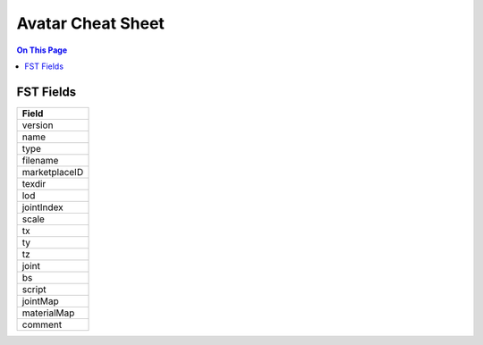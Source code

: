 ###################
Avatar Cheat Sheet
###################

.. contents:: On This Page
    :depth: 2

-----------
FST Fields
-----------

+---------------+
| Field         |
+===============+
| version       |
+---------------+
| name          |
+---------------+
| type          |
+---------------+
| filename      |
+---------------+
| marketplaceID |
+---------------+
| texdir        |
+---------------+
| lod           |
+---------------+
| jointIndex    |
+---------------+
| scale         |
+---------------+
| tx            |
+---------------+
| ty            |
+---------------+
| tz            |
+---------------+
| joint         |
+---------------+
| bs            |
+---------------+
| script        |
+---------------+
| jointMap      |
+---------------+
| materialMap   |
+---------------+
| comment       |
+---------------+
